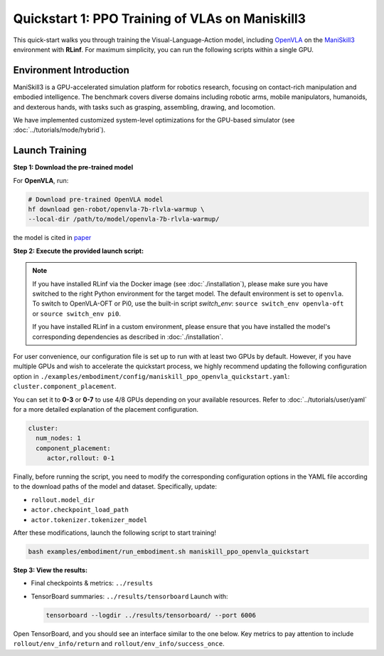 Quickstart 1: PPO Training of VLAs on Maniskill3
=================================================

This quick-start walks you through training the Visual-Language-Action model, including
`OpenVLA <https://github.com/openvla/openvla>`_ on the
`ManiSkill3 <https://github.com/haosulab/ManiSkill>`_ environment with **RLinf**.
For maximum simplicity, you can run the following scripts within a single GPU.

Environment Introduction
--------------------------

ManiSkill3 is a GPU-accelerated simulation platform for robotics research, 
focusing on contact-rich manipulation and embodied intelligence. 
The benchmark covers diverse domains including robotic arms, mobile manipulators, humanoids, and dexterous hands, 
with tasks such as grasping, assembling, drawing, and locomotion. 

We have implemented customized system-level optimizations for the GPU-based simulator (see :doc:`../tutorials/mode/hybrid`).

Launch Training
-----------------

**Step 1: Download the pre-trained model**

For **OpenVLA**, run:

.. code-block:: bash

   # Download pre-trained OpenVLA model
   hf download gen-robot/openvla-7b-rlvla-warmup \
   --local-dir /path/to/model/openvla-7b-rlvla-warmup/


the model is cited in `paper <https://arxiv.org/abs/2505.19789>`_

**Step 2: Execute the provided launch script:**

.. note:: 
   If you have installed RLinf via the Docker image (see :doc:`./installation`), please make sure you have switched to the right Python environment for the target model.
   The default environment is set to ``openvla``. 
   To switch to OpenVLA-OFT or Pi0, use the built-in script `switch_env`: 
   ``source switch_env openvla-oft`` or ``source switch_env pi0``.

   If you have installed RLinf in a custom environment, please ensure that you have installed the model's corresponding dependencies as described in :doc:`./installation`.

For user convenience, our configuration file is set up to run with at least two GPUs by default.  
However, if you have multiple GPUs and wish to accelerate the quickstart process,  
we highly recommend updating the following configuration option in  
``./examples/embodiment/config/maniskill_ppo_openvla_quickstart.yaml``:  
``cluster.component_placement``.

You can set it to **0-3** or  **0-7** to use 4/8 GPUs depending on your available resources.
Refer to :doc:`../tutorials/user/yaml` for a more detailed explanation of the placement configuration.

.. code-block:: yaml

   cluster:
     num_nodes: 1
     component_placement:
        actor,rollout: 0-1

Finally, before running the script, you need to modify the corresponding configuration options in the YAML file according to the download paths of the model and dataset. Specifically, update:

- ``rollout.model_dir``
- ``actor.checkpoint_load_path``
- ``actor.tokenizer.tokenizer_model``

After these modifications, launch the following script to start training!

.. code-block:: bash

   bash examples/embodiment/run_embodiment.sh maniskill_ppo_openvla_quickstart

**Step 3: View the results:**

* Final checkpoints & metrics: ``../results``

* TensorBoard summaries: ``../results/tensorboard``  
  Launch with:

  .. code-block:: bash

     tensorboard --logdir ../results/tensorboard/ --port 6006


Open TensorBoard, and you should see an interface similar to the one below.  
Key metrics to pay attention to include  
``rollout/env_info/return`` and ``rollout/env_info/success_once``.  

.. raw:: html

   <img src="https://github.com/RLinf/misc/raw/main/pic/embody-quickstart-metric.jpg" width="800"/>